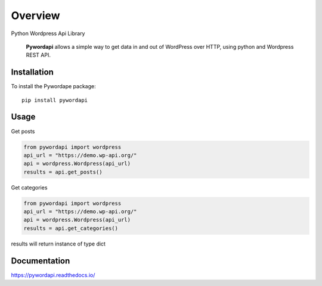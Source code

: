 ========
Overview
========

.. start-badges

.. image:: https://readthedocs.org/projects/pywordapi/badge/?style=flat
    :target: https://readthedocs.org/projects/pywordapi
    :alt: Documentation Status

.. image:: https://travis-ci.org/clchangnet/pywordapi.svg?branch=master
    :alt: Travis-CI Build Status
    :target: https://travis-ci.org/clchangnet/pywordapi

.. image:: https://img.shields.io/pypi/v/pywordapi.svg
    :alt: PyPI Package latest release
    :target: https://pypi.org/project/pywordapi

.. image:: https://img.shields.io/pypi/wheel/pywordapi.svg
    :alt: PyPI Wheel
    :target: https://pypi.org/project/pywordapi

.. image:: https://img.shields.io/pypi/pyversions/pywordapi.svg
    :alt: Supported versions
    :target: https://pypi.org/project/pywordapi

.. end-badges

Python Wordpress Api Library

 **Pywordapi** allows a simple way to get data in and out of WordPress over HTTP, using python and Wordpress REST API.

Installation
============

To install the Pywordape package::

    pip install pywordapi

Usage
=====

Get posts

.. code-block:: python

  from pywordapi import wordpress
  api_url = "https://demo.wp-api.org/"
  api = wordpress.Wordpress(api_url)
  results = api.get_posts()

Get categories

.. code-block:: python

  from pywordapi import wordpress
  api_url = "https://demo.wp-api.org/"
  api = wordpress.Wordpress(api_url)
  results = api.get_categories()

results will return instance of type dict


Documentation
=============


https://pywordapi.readthedocs.io/
